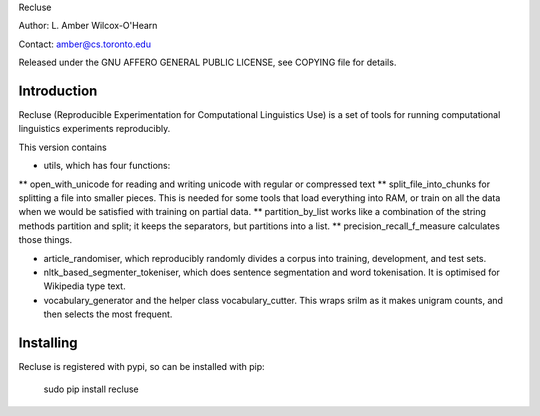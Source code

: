 Recluse

Author: L. Amber Wilcox-O'Hearn

Contact: amber@cs.toronto.edu

Released under the GNU AFFERO GENERAL PUBLIC LICENSE, see COPYING file for details.

==============
Introduction
==============

Recluse (Reproducible Experimentation for Computational Linguistics Use) is a set of tools for running computational linguistics experiments reproducibly.

This version contains 

* utils, which has four functions:
** open_with_unicode for reading and writing unicode with regular or compressed text
** split_file_into_chunks for splitting a file into smaller pieces.  This is needed for some tools that load everything into RAM, or train on all the data when we would be satisfied with training on partial data.
** partition_by_list works like a combination of the string methods partition and split; it keeps the separators, but partitions into a list.
** precision_recall_f_measure calculates those things.

* article_randomiser, which reproducibly randomly divides a corpus into training, development, and test sets.
* nltk_based_segmenter_tokeniser, which does sentence segmentation and word tokenisation.
  It is optimised for Wikipedia type text.
* vocabulary_generator and the helper class vocabulary_cutter.  This wraps srilm as it makes unigram counts, and then selects the most frequent.


==========
Installing
==========

Recluse is registered with pypi, so can be installed with pip:

    sudo pip install recluse


